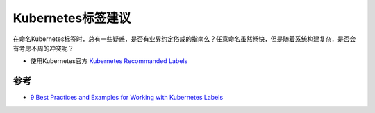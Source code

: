.. _k8s_labels_suggests:

============================
Kubernetes标签建议
============================

在命名Kubernetes标签时，总有一些疑惑，是否有业界约定俗成的指南么？任意命名虽然畅快，但是随着系统构建复杂，是否会有考虑不周的冲突呢？

- 使用Kubernetes官方 `Kubernetes Recommanded Labels <https://kubernetes.io/docs/concepts/overview/working-with-objects/common-labels/>`_

参考
======

- `9 Best Practices and Examples for Working with Kubernetes Labels <https://www.replex.io/blog/9-best-practices-and-examples-for-working-with-kubernetes-labels>`_

